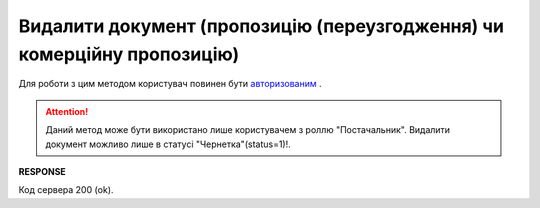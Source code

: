 ###############################################################################
**Видалити документ (пропозицію (переузгодження) чи комерційну пропозицію)**
###############################################################################

Для роботи з цим методом користувач повинен бути `авторизованим <https://wiki.edin.ua/uk/latest/E_SPEC/EDIN_2_0/API_2_0/Methods/Authorization.html>`__ .

.. attention::
    Даний метод може бути використано лише користувачем з роллю "Постачальник". Видалити документ можливо лише в статусі "Чернетка"(status=1)!.

.. csv-table:: 
  :file: DeleteAgreement.csv
  :widths:  10, 41
  :stub-columns: 0

**RESPONSE**

Код сервера 200 (ok).
